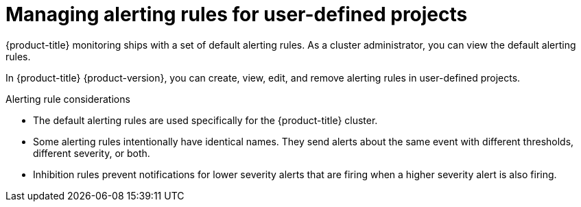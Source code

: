 // Module included in the following assemblies:
//
// * monitoring/managing-alerts.adoc
//

:_content-type: CONCEPT
[id="managing-alerting-rules-for-user-defined-projects_{context}"]
= Managing alerting rules for user-defined projects

{product-title} monitoring ships with a set of default alerting rules. As a cluster administrator, you can view the default alerting rules.

In {product-title} {product-version}, you can create, view, edit, and remove alerting rules in user-defined projects.

ifdef::openshift-rosa,openshift-dedicated[]
[IMPORTANT]
====
Managing alerting rules for user-defined projects is only available in {product-title} version 4.11 and up. 
====
endif::[]

.Alerting rule considerations

* The default alerting rules are used specifically for the {product-title} cluster.

* Some alerting rules intentionally have identical names. They send alerts about the same event with different thresholds, different severity, or both.

* Inhibition rules prevent notifications for lower severity alerts that are firing when a higher severity alert is also firing.
